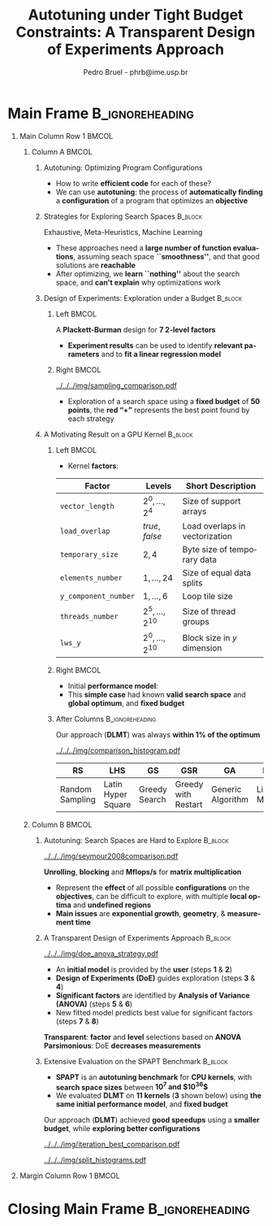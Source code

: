 #+TITLE: Autotuning under Tight Budget Constraints:
#+TITLE: @@latex: \\[0.3em]@@ A Transparent Design of Experiments Approach
#+AUTHOR:    Pedro Bruel - phrb@ime.usp.br
#+DESCRIPTION:
#+KEYWORDS:
#+LANGUAGE:  en
#+OPTIONS:   H:1 num:t toc:nil @:t \n:nil ::t |:t ^:t -:t f:t *:t <:t
#+OPTIONS:   tex:t latex:t skip:nil d:nil todo:t pri:nil tags:not-in-toc
#+EXPORT_SELECT_TAGS: export
#+EXPORT_EXCLUDE_TAGS: noexport
#+LINK_UP:
#+LINK_HOME:
#+COLUMNS: %40ITEM %10BEAMER_env(Env) %9BEAMER_envargs(Env Args) %4BEAMER_col(Col) %10BEAMER_extra(Extra)

#+STARTUP: beamer
#+LATEX_CLASS: beamer
#+LATEX_CLASS_OPTIONS: [11pt, compress, aspectratio=169, xcolor={table,usenames,dvipsnames}]

#+LATEX_HEADER: \renewcommand\maketitle{}
#+LATEX_HEADER: \input{configuration}

#+LATEX_HEADER: \pgfdeclareimage[height=\paperheight,width=\paperwidth]{overlay_image}{../../../img/polaris.pdf}
#+LATEX_HEADER: \usebackgroundtemplate{\tikz\node[inner sep=0] {\pgfuseimage{overlay_image}};}

* Setup                                            :B_ignoreheading:noexport:
  :PROPERTIES:
  :BEAMER_env: ignoreheading
  :END:
  #+HEADER: :results output :exports none :eval no-export
  #+BEGIN_SRC emacs-lisp
  (setq-local org-latex-pdf-process (list "latexmk -xelatex %f"))
  #+END_SRC

  #+RESULTS:
* Generating Figures                               :B_ignoreheading:noexport:
  :PROPERTIES:
  :BEAMER_env: ignoreheading
  :END:
** SPAPT
*** Cloning/Pulling the Repository
    #+HEADER: :results output :eval no-export
    #+BEGIN_SRC shell
    git clone https://github.com/phrb/dlmt_spapt_experiments.git || (cd dlmt_spapt_experiments && git pull)
    #+END_SRC

    #+RESULTS:
*** Histograms and Iterations Plots
**** Loading Data
     #+HEADER: :results output :session *R* :eval no-export
     #+BEGIN_SRC R
     library(ggplot2)
     library(plyr)
     library(dplyr)
     library(reshape2)
     library(openssl)
     library(RColorBrewer)
     library(extrafont)

     data_dir <- "dlmt_spapt_experiments/data/results"
     target_dirs <- list.dirs(path = data_dir, full.names = FALSE, recursive = FALSE)
     data <- NULL

     read.csv.iterations.cost <- function(csv_file) {
         data <- read.csv(csv_file, header = TRUE)

         data$experiment_id <- rep(sha1(csv_file), nrow(data))
         data_baseline <- data[data$baseline == "True", "cost_mean"]
         data$cost_baseline <- rep(data_baseline, nrow(data))
         data$speedup <- data_baseline / data$cost_mean
         data$max_run_speedup <- rep(max(data$speedup), nrow(data))
         data$min_run_cost <- rep(min(data$cost_mean), nrow(data))

         data <- data[data$baseline == "False", ]
         data <- data[data$correct_result == "True", ]

         data$best_iteration <- rep(as.numeric(rownames(data[data$speedup == max(data$speedup), ])), nrow(data))
         data$points <- rep(nrow(data), nrow(data))

         return(data)
     }

     for (target_dir in target_dirs) {
         target_path <- paste(data_dir, "/", target_dir, "/", sep = "")

         csv_files <- list.files(path = target_path, pattern = "search_space.csv", recursive = TRUE)
         if (length(csv_files) != 0) {
             csv_files <- paste0(target_path, csv_files)

             info <- file.info(csv_files)
             non_empty <- rownames(info[info$size != 0, ])
             csv_files <- csv_files[csv_files %in% non_empty]
             target_data <- lapply(csv_files, read.csv.iterations.cost)
             target_data <- bind_rows(target_data)
             target_data <- target_data[, c("cost_mean", "experiment_id", "technique", "cost_baseline", "min_run_cost", "best_iteration")]
             target_data$application <- rep(target_dir, nrow(target_data))

             if (is.null(data)) {
                 data <- target_data
             } else {
                 data <- bind_rows(data, target_data)
             }
         }
     }

     plot_data <- data %>%
                  distinct(experiment_id, .keep_all = TRUE) %>%
                  group_by(application) %>%
                  mutate(mean_cost_baseline = mean(cost_baseline)) %>%
                  ungroup()

     plot_data <- plot_data %>%
                  distinct(experiment_id, .keep_all = TRUE) %>%
                  group_by(application, technique) %>%
                  mutate(label_center_x = mean(cost_mean)) %>%
                  mutate(label_center_y = mean(best_iteration)) %>%
                  ungroup()

     complete_plot_data <- plot_data
     #+END_SRC

     #+RESULTS:
     #+begin_example

     Attaching package: ‘dplyr’

     The following objects are masked from ‘package:plyr’:

         arrange, count, desc, failwith, id, mutate, rename, summarise,
         summarize

     The following objects are masked from ‘package:stats’:

         filter, lag

     The following objects are masked from ‘package:base’:

         intersect, setdiff, setequal, union

     There were 50 or more warnings (use warnings() to see the first 50)
     #+end_example
**** Back-to-back Histograms
     #+HEADER: :results graphics output :session *R* :eval no-export
     #+HEADER: :file ../../../img/split_histograms.pdf
     #+HEADER: :width 18 :height 6.5
     #+BEGIN_SRC R
     library(grid)
     library(gtable)

     hist_data <- data

     hist_data <- hist_data %>%
                  group_by(application) %>%
                  mutate(mean_cost_baseline = mean(cost_baseline)) %>%
                  ungroup()

     hist_data <- hist_data %>% subset(application %in% c("hessian", "dgemv3", "bicgkernel"))

     hist_data$facet <- factor(hist_data$application, levels = c("hessian", "dgemv3", "bicgkernel"))

     hist_data$header <- rep(NA, nrow(hist_data))

     hist_data[hist_data$facet %in% c("hessian"), "header"] <- "A"
     hist_data[hist_data$facet %in% c("dgemv3"), "header"] <- "B"
     hist_data[hist_data$facet %in% c("bicgkernel"), "header"] <- "C"

     hist_data$header <- factor(hist_data$header, levels = c("A", "B", "C"))

     levels(hist_data$facet) <- c("[0] hessian",
                                  "[=] dgemv3",
                                  "[+] bicgkernel")

     hist_data <- hist_data[hist_data$cost_mean < 12, ]

     nbins <- 42

     columns <- 3
     base_size <- 38

     p1 <- ggplot(hist_data) +
            facet_wrap(facet ~ ., scale = "free", ncol = columns) +
            #facet_wrap(facet ~ ., ncol = 6) +
            xlim(0, NA) +
            geom_histogram(data = subset(hist_data, technique == "DLMT"), aes(x = cost_mean, y = ..count.., fill = technique), bins = nbins) +
            geom_histogram(data = subset(hist_data, technique == "RS"), aes(x = cost_mean, y = -..count.., fill = technique), bins = nbins) +
            #scale_x_log10(labels = scales::trans_format("log10", scales::math_format(10^.x))) +
            ggtitle("") +
            xlab("Cost in Seconds") +
            ylab("Count") +
            scale_size_manual("", values = 0.45) +
            guides(fill = guide_legend(reverse = TRUE)) +
            geom_vline(aes(xintercept = mean_cost_baseline, size = "-O3"), linetype = 8, color = "black") +
            coord_flip() +
            theme_bw(base_size = base_size) +
            theme(legend.position = "bottom",
                  legend.direction = "horizontal",
                  legend.title = element_blank(),
                  text = element_text(family = "serif"),
                  strip.background = element_rect(fill = "white"),
                  axis.text.x = element_blank(),
                  axis.ticks.x = element_blank(),
                  plot.margin = unit(c(0.1, 0.1, 0.1, 0.1), "cm")
                  )  +
            #scale_fill_brewer(palette = "Set1")
            scale_fill_grey(start = 0.3, end = 0.7)

     dummy <- ggplot(data = hist_data, aes(x = cost_mean, y = cost_mean)) +
                     facet_wrap(facet ~ ., scale = "free", ncol = columns) +
                     geom_rect(aes(fill = header), xmin = -Inf, xmax = Inf,
                                                   ymin = -Inf, ymax = Inf) +
                     coord_flip() +
                     theme_minimal(base_size = base_size) +
                     theme(text = element_text(family = "serif"),
                           #strip.background = element_rect(fill = "white"),
                           legend.position = "bottom",
                           legend.direction = "horizontal",
                           legend.title = element_blank(),
                           axis.text.x = element_blank(),
                           axis.ticks.x = element_blank(),
                           plot.margin = unit(c(0.1, 0.1, 0.1, 0.1), "cm")
                           )  +
                     scale_fill_brewer(palette = "Pastel2", direction = -1)
                     #scale_fill_grey()

     g1 <- ggplotGrob(p1)
     g2 <- ggplotGrob(dummy)

     gtable_select <- function (x, ...)
     {
       matches <- c(...)
       x$layout <- x$layout[matches, , drop = FALSE]
       x$grobs <- x$grobs[matches]
       x
     }

     panels <- grepl(pattern = "panel", g2$layout$name)
     strips <- grepl(pattern = "strip-t", g2$layout$name)
     g2$layout$t[panels] <- g2$layout$t[panels] - 1
     g2$layout$b[panels] <- g2$layout$b[panels] - 1

     new_strips <- gtable_select(g2, panels | strips)
     #grid.newpage()
     grid.draw(new_strips)

     gtable_stack <- function(g1, g2){
       g1$grobs <- c(g1$grobs, g2$grobs)
       g1$layout <- transform(g1$layout, z = z - max(z), name = "g2")
       g1$layout <- rbind(g1$layout, g2$layout)
       g1
     }

     new_plot <- gtable_stack(g1, new_strips)
     #grid.newpage()
     grid.draw(new_plot)
     #+END_SRC

     #+RESULTS:
     [[file:../../../img/split_histograms.pdf]]
**** Iterations where best was found
     #+HEADER: :results graphics output :session *R* :exports none :eval no-export
     #+HEADER: :file ../../../img/iteration_best_comparison.pdf
     #+HEADER: :width 18 :height 6.5
     #+BEGIN_SRC R
     library(grid)
     library(gtable)
     library(ggrepel)
     library(utf8)

     it_data <- complete_plot_data

     it_data <- it_data %>% subset(application %in% c("hessian", "dgemv3", "bicgkernel"))

     it_data$facet <- factor(it_data$application, levels = c("hessian",
                                                             "dgemv3",
                                                             "bicgkernel"))

     it_data$header <- rep(NA, nrow(it_data))

     it_data[it_data$facet %in% c("hessian"), "header"] <- "A"
     it_data[it_data$facet %in% c("dgemv3"), "header"] <- "B"
     it_data[it_data$facet %in% c("bicgkernel"), "header"] <- "C"

     it_data$header <- factor(it_data$header, levels = c("A", "B", "C"))

     levels(it_data$facet) <- c("[0] hessian",
                                "[=] dgemv3",
                                "[+] bicgkernel")

     columns <- 3
     base_size <- 38

     p1 <- ggplot(it_data, aes(min_run_cost, best_iteration, color = technique)) +
         facet_wrap(facet ~ ., ncol = columns) +
         stat_ellipse(type = "t", linetype = 13, size = 1.3) +
         geom_point(size = 4, pch = 19) +
         geom_vline(aes(xintercept = mean_cost_baseline, size = "-O3"), linetype = 8, color = "black") +
         scale_x_log10(limits = c(1e-2, 1e1), labels = scales::trans_format("log10", scales::math_format(10^.x))) +
         scale_y_continuous(limits = c(-10, 400), breaks = c(0, 200, 400)) +
         scale_size_manual("", values = 0.45) +
         annotation_logticks(sides = "b", size = 2) +
         ggtitle("") +
         ylab("Iteration with Best") +
         xlab("Best Cost in Seconds") +
         guides(color = guide_legend(reverse = TRUE)) +
         theme_bw(base_size = base_size) +
         theme(legend.position = "bottom",
               legend.direction = "horizontal",
               legend.title = element_blank(),
               text = element_text(family = "serif"),
               strip.background = element_rect(fill = "white"),
               plot.margin = unit(c(0.1, 0.1, 0.1, 0.1), "cm"))  +
         scale_color_grey(start = 0.3, end = 0.7)

     dummy <- ggplot(data = it_data, aes(x = min_run_cost, y = best_iteration)) +
                     facet_wrap(facet ~ ., scale = "free", ncol = columns) +
                     geom_rect(aes(fill = header), xmin = -Inf, xmax = Inf,
                                                   ymin = -Inf, ymax = Inf) +
                     theme_minimal(base_size = base_size) +
                     theme(text = element_text(family = "serif"),
                           legend.position = "bottom",
                           legend.direction = "horizontal",
                           legend.title = element_blank(),
                           plot.margin = unit(c(0.1, 0.1, 0.1, 0.1), "cm")
                           )  +
                     scale_fill_brewer(palette = "Pastel2", direction = -1)
                     #scale_fill_grey()

     g1 <- ggplotGrob(p1)
     g2 <- ggplotGrob(dummy)

     gtable_select <- function (x, ...)
     {
       matches <- c(...)
       x$layout <- x$layout[matches, , drop = FALSE]
       x$grobs <- x$grobs[matches]
       x
     }

     panels <- grepl(pattern = "panel", g2$layout$name)
     strips <- grepl(pattern = "strip-t", g2$layout$name)
     g2$layout$t[panels] <- g2$layout$t[panels] - 1
     g2$layout$b[panels] <- g2$layout$b[panels] - 1

     new_strips <- gtable_select(g2, panels | strips)
     #grid.newpage()
     grid.draw(new_strips)

     gtable_stack <- function(g1, g2){
       g1$grobs <- c(g1$grobs, g2$grobs)
       g1$layout <- transform(g1$layout, z = z - max(z), name = "g2")
       g1$layout <- rbind(g1$layout, g2$layout)
       g1
     }

     new_plot <- gtable_stack(g1, new_strips)
     #grid.newpage()
     grid.draw(new_plot)
     #+END_SRC

     #+RESULTS:
     [[file:../../../img/iteration_best_comparison.pdf]]
** GPU Laplacian Kernel
*** Cloning/Pulling the Repository
    #+HEADER: :results output :eval no-export
    #+BEGIN_SRC shell
    git clone https://github.com/phrb/dopt_anova_experiments.git || (cd dopt_anova_experiments && git pull)
    #+END_SRC

    #+RESULTS:

*** Generate pdf
    #+HEADER: :file ../../../img/comparison_histogram.pdf :exports none :width 12 :height 3.2 :eval no-export
    #+BEGIN_SRC R :results output graphics  :session *R*
    library(ggplot2)
    library(plyr)
    library(extrafont)

    df_all_methods <- read.csv("./dopt_anova_experiments/data/complete_1000.csv", strip.white = T, header = T)
    df_all_methods$method <- factor(df_all_methods$method, levels = c("RS","LHS","GS","GSR","GA","LM", "LMB", "LMBT", "RQ", "DOPT", "DLM", "DLMT"))
    df_all_methods <- subset(df_all_methods, method %in% c("RS", "LHS", "GS", "GSR", "GA", "LM", "DLMT"))

    df_mean = ddply(df_all_methods,.(method), summarize,
                    mean = mean(slowdown))

    df_median = ddply(df_all_methods,.(method), summarize,
                      median = median(slowdown))

    df_err = ddply(df_all_methods,.(method), summarize,
                  mean = mean(slowdown), err = 2 * sd(slowdown) / sqrt(length(slowdown)))

    df_max = ddply(df_all_methods,.(method), summarize, max = max(slowdown))

    ggplot(df_all_methods) +
      theme_bw(base_size = 22) +
      facet_grid(. ~ method) +
      #coord_cartesian(xlim = c(.9, 4), ylim = c(0, 1000)) +
      ylim(0, 10000) +
      xlim(.9, 4) +
      geom_histogram(aes(slowdown), binwidth = .1, fill = "black") +
      scale_y_continuous(breaks = c(0, 1000), labels = c("0", "10³")) +
      geom_curve(data = df_max, aes(x = max + .2, y = 500, xend = max, yend = 5), arrow = arrow(length = unit(0.05, "npc")), curvature = 0.15) +
      geom_text(aes(x = max + .2, y = 650, label = "max"), data = df_max) +
      geom_rect(data = df_err, aes(xmin = mean-err, xmax = mean + err, ymin = 0, ymax = 1000, fill = "red"), alpha = 0.3) +
      #geom_vline(aes(xintercept = median), df_median, color = "darkgreen", linetype = 3) +
      geom_vline(aes(xintercept = mean), df_mean, color = "red", linetype = 2) +
      labs(y = "Count", x = "Slowdown") +
      scale_fill_discrete(name = "", breaks = c("red"), labels = c("Mean error")) +
      ggtitle("") +
      theme(legend.position = "none",
            text = element_text(family="serif"),
            strip.background = element_rect(fill = "white")) +
      coord_flip()
    #+END_SRC

    #+RESULTS:
    [[file:../../../img/comparison_histogram.pdf]]
* Main Frame                                                :B_ignoreheading:
  :PROPERTIES:
  :BEAMER_env: ignoreheading
  :END:
  #+LATEX: \begin{frame}
** Main Column Row 1                                                  :BMCOL:
   :PROPERTIES:
   :BEAMER_col: 0.89
   :END:
   #+begin_export latex
   \vspace{-0.4em}
   \begin{center}
     {\normalsize
       \textit{\alert{Pedro Bruel}, Steven Quinito Masnada, Brice
       Videau, Arnaud Legrand, Jean-Marc Vincent, Alfredo Goldman}
     }
   \end{center}
   \vspace{-1em}
   #+end_export
*** Column A                                                          :BMCOL:
    :PROPERTIES:
    :BEAMER_col: 0.48
    :BEAMER_opt: t
    :END:
**** Autotuning: Optimizing Program Configurations
     :PROPERTIES:
     :BEAMER_env: block
     :END:
     #+ATTR_LATEX: :width .9\columnwidth
     #+ATTR_ORG: :width 400
     [[../../../img/architectures.png]]

     - How to write *efficient code* for each of these?
     - We can use *autotuning*: the process of *automatically
       finding* a *configuration* of a program that optimizes an
       *objective*

**** Strategies for Exploring Search Spaces                         :B_block:
     :PROPERTIES:
     :BEAMER_env: block
     :END:
     #+LATEX: \input{latex/popular_approaches.tex}
     #+BEGIN_CENTER
     #+LATEX: {\scriptsize
     \colorbox{red!25}{Exhaustive},
     \colorbox{green!25}{Meta-Heuristics},
     \colorbox{cyan!25}{Machine Learning}
     #+LATEX: }
     #+LATEX: \vspace{.5em}
     #+END_CENTER

     - These approaches need a *large number of function evaluations*,
       assuming seach space *``smoothness''*, and that good solutions
       are *reachable*
     - After optimizing, we *learn ``nothing''* about the search space, and
       *can't explain* why optimizations work
**** Design of Experiments: Exploration under a Budget              :B_block:
     :PROPERTIES:
     :BEAMER_env: block
     :END:
***** Left                                                            :BMCOL:
      :PROPERTIES:
      :BEAMER_col: 0.39
      :END:
      #+LATEX: {\scriptsize
      #+LATEX: \input{latex/plackett_burman.tex}
      #+LATEX: }
      #+BEGIN_CENTER
      #+LATEX: {\tiny
      A *Plackett-Burman* design @@latex:\\[-0.5em]@@ for *7 2-level factors*
      #+LATEX: }
      #+END_CENTER
      #+LATEX: \vspace{0.2em}
      - *Experiment results* can be used to
        identify *relevant parameters* and to *fit a linear regression
        model*
***** Right                                                           :BMCOL:
      :PROPERTIES:
      :BEAMER_col: 0.59
      :END:

      #+BEGIN_CENTER
      #+ATTR_LATEX: :width 0.98\columnwidth
      [[../../../img/sampling_comparison.pdf]]
      #+END_CENTER

      - Exploration of a search space using a *fixed budget*
        of *50 points*, the *red “+”* represents the best point found by
        each strategy
**** A Motivating Result on a GPU Kernel                            :B_block:
     :PROPERTIES:
     :BEAMER_env: block
     :END:
***** Left                                                            :BMCOL:
      :PROPERTIES:
      :BEAMER_col: 0.49
      :END:
      - Kernel *factors*:
      #+LATEX: \vspace{0.6em}
      #+ATTR_LATEX: :booktabs t :align llp{0.3\columnwidth} :font \tiny :float t
      |--------------------+-------------------------------+--------------------------------|
      | Factor             | Levels                        | Short Description              |
      |--------------------+-------------------------------+--------------------------------|
      | =vector_length=      | $2^0,\dots,2^4$                     | Size of support arrays         |
      | =load_overlap=       | \textit{true}, \textit{false} | Load overlaps in vectorization |
      | =temporary_size=     | $2,4$                         | Byte size of temporary data    |
      | =elements_number=    | $1,\dots,24$                      | Size of equal data splits      |
      | =y_component_number= | $1,\dots,6$                       | Loop tile size                 |
      | =threads_number=     | $2^5,\dots,2^{10}$                    | Size of thread groups          |
      | =lws_y=              | $2^0,\dots,2^{10}$                    | Block size in $y$ dimension    |
      |--------------------+-------------------------------+--------------------------------|

***** Right                                                           :BMCOL:
      :PROPERTIES:
      :BEAMER_col: 0.49
      :END:
      - Initial *performance model*:
      #+BEGIN_EXPORT latex
      {\tiny
        \begin{align}
          time\_per\_pixel \sim & \; y\_component\_number + \frac{1}{y\_component\_number} \; + \nonumber \\
          & \; load\_overlap + temporary\_size \; + \nonumber \\
          & \; vector\_length + lws\_y + \frac{1}{lws\_y} \; + \nonumber \\
          & \; elements\_number + threads\_number  \; + \nonumber \\
          & \; \frac{1}{elements\_number} + \frac{1}{threads\_number}\text{.} \nonumber
        \end{align}
      }
      #+END_EXPORT

      - This *simple case* had known *valid search space* and
        *global optimum*, and *fixed budget*
***** After Columns                                         :B_ignoreheading:
      :PROPERTIES:
      :BEAMER_env: ignoreheading
      :END:

      #+LATEX: \vspace{1em}
      #+BEGIN_CENTER
      #+LATEX: {\small
      Our approach (*DLMT*) was always *within 1% of the optimum*
      #+LATEX: }
      #+END_CENTER
      #+ATTR_LATEX: :width 0.9\columnwidth
      [[../../../img/comparison_histogram.pdf]]

      #+ATTR_LATEX: :booktabs t :align p{0.09\columnwidth}p{0.09\columnwidth}p{0.09\columnwidth}p{0.09\columnwidth}p{0.09\columnwidth}p{0.09\columnwidth}p{0.09\columnwidth} :font \tiny :float t
      |-----------------+--------------------+---------------+---------------------+-------------------+--------------+------------------|
      | RS              | LHS                | GS            | GSR                 | GA                | LM           | DLMT             |
      |-----------------+--------------------+---------------+---------------------+-------------------+--------------+------------------|
      | Random Sampling | Latin Hyper Square | Greedy Search | Greedy with Restart | Generic Algorithm | Linear Model | Our DoE Approach |
      |-----------------+--------------------+---------------+---------------------+-------------------+--------------+------------------|
*** Column B                                                          :BMCOL:
    :PROPERTIES:
    :BEAMER_col: 0.48
    :BEAMER_opt: t
    :END:
**** Autotuning: Search Spaces are Hard to Explore                  :B_block:
     :PROPERTIES:
     :BEAMER_env: block
     :END:
     #+ATTR_LATEX: :width .7\columnwidth :placement [t]
     [[../../../img/seymour2008comparison.pdf]]

     #+BEGIN_CENTER
     #+LATEX: {\footnotesize
     *Unrolling*, *blocking* and *Mflops/s* for *matrix multiplication*
     #+LATEX: }

     #+LATEX: \tiny{Seymour K, You H, Dongarra J. A comparison of search heuristics for \\ empirical code optimization. InCLUSTER 2008 Oct 1 (pp. 421-429)}
     #+LATEX: \vspace{1.3em}
     #+END_CENTER

     - Represent the *effect* of all possible
       *configurations* on the *objectives*, can be difficult to explore,
       with multiple *local optima* and *undefined regions*
     - *Main issues* are *exponential growth*, *geometry*, & *measurement time*

**** A Transparent Design of Experiments Approach                   :B_block:
     :PROPERTIES:
     :BEAMER_env: block
     :END:
     #+ATTR_LATEX: :width 0.8\columnwidth
     [[../../../img/doe_anova_strategy.pdf]]

     #+LATEX: \vspace{1em}

     - An *initial model* is provided by the *user* (steps *1* & *2*)
     - *Design of Experiments (DoE)* guides exploration (steps *3* & *4*)
     - *Significant factors* are identified by *Analysis of Variance (ANOVA)* (steps *5* & *6*)
     - New fitted model predicts best value for significant factors (steps *7* & *8*)

     #+BEGIN_CENTER
     #+LATEX: \vspace{1em}
     #+LATEX: {\normalsize
     *Transparent*: @@latex: {\small@@ *factor* and *level* selections based on *ANOVA* @@latex: \\[0.5em]}@@
     *Parsimonious*: @@latex: {\small@@ DoE *decreases measurements* @@latex: }@@
     #+LATEX: }
     #+END_CENTER
**** Extensive Evaluation on the SPAPT Benchmark                    :B_block:
     :PROPERTIES:
     :BEAMER_env: block
     :END:

     - *SPAPT* is an *autotuning benchmark* for *CPU kernels*, with *search space sizes*
       between *$10^7$ and $10^{36}$*
     - We evaluated *DLMT* on *11 kernels* (*3* shown below)
       using *the same initial performance model*, and *fixed budget*

     #+LATEX: \vspace{0.3em}
     #+BEGIN_CENTER
     #+LATEX: {\small
     Our approach (*DLMT*) achieved *good speedups* using @@latex:
     \\[0.3em]@@ a *smaller budget*, while *exploring better
     configurations*
     #+LATEX: }
     #+END_CENTER
     #+BEGIN_CENTER
     #+ATTR_LATEX: :width 0.85\columnwidth
     [[../../../img/iteration_best_comparison.pdf]]
     #+END_CENTER

     #+BEGIN_CENTER
     #+ATTR_LATEX: :width 0.85\columnwidth
     [[../../../img/split_histograms.pdf]]
     #+END_CENTER
** Margin Column Row 1                                                :BMCOL:
   :PROPERTIES:
   :BEAMER_col: 0.09
   :END:
* Closing Main Frame                                        :B_ignoreheading:
  :PROPERTIES:
  :BEAMER_env: ignoreheading
  :END:
  #+LATEX: \end{frame}
